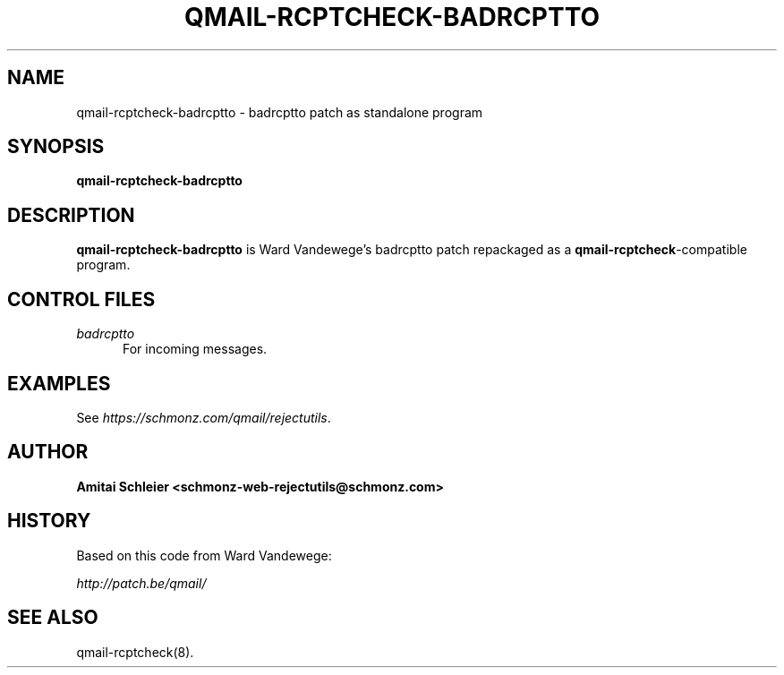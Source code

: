 .TH QMAIL-RCPTCHECK-BADRCPTTO 8 2018-12-30
.SH NAME
qmail-rcptcheck-badrcptto \- badrcptto patch as standalone program
.SH SYNOPSIS
.B qmail-rcptcheck-badrcptto
.SH DESCRIPTION
.B qmail-rcptcheck-badrcptto
is Ward Vandewege's badrcptto patch repackaged as a
.BR qmail-rcptcheck -compatible
program.
.SH "CONTROL FILES"
.TP 5
.I badrcptto
For incoming messages.
.SH "EXAMPLES"
See
.IR https://schmonz.com/qmail/rejectutils .
.SH "AUTHOR"
.B Amitai Schleier <schmonz-web-rejectutils@schmonz.com>
.SH HISTORY
Based on this code from Ward Vandewege:
.PP
.I http://patch.be/qmail/
.SH "SEE ALSO"
qmail-rcptcheck(8).
